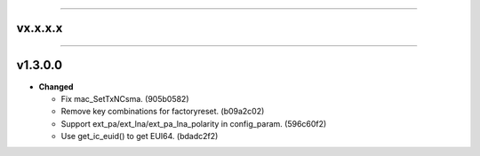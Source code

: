 .. start-changelogs_vx.x.x.x

-------

vx.x.x.x
-------------------

.. end-changelogs_vx.x.x.x

.. start-changelogs_v1.3.0.0

-------

v1.3.0.0
-------------------

- **Changed**

  * Fix mac_SetTxNCsma. (905b0582)
  * Remove key combinations for factoryreset. (b09a2c02)
  * Support ext_pa/ext_lna/ext_pa_lna_polarity in config_param. (596c60f2)
  * Use get_ic_euid() to get EUI64. (bdadc2f2)
.. end-changelogs_v1.3.0.0